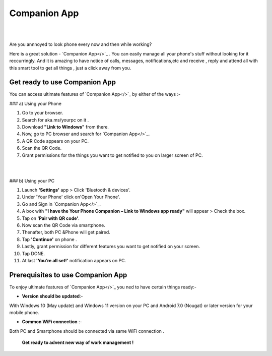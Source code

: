 ######
Companion App
######


|

.. image:: get-st.png
	  :width: 100px    
	  :align: center   
	  :height: 50px  
	  :alt: Companion App  
	  :target: http://actmynow.s3-website-us-west-1.amazonaws.com

|
Are you annnoyed to look phone every now and then while working?

Here is a great solution - `Companion App</>`_ . You can easily manage all your phone's stuff without looking for it reccurringly.
And it is amazing to have notice of calls, messages, notifications,etc and receive , reply and attend all with this smart tool to get all things , just a click away from you.


************ 
Get ready to use Companion App
************
You can access ultimate features of `Companion App</>`_ by either of the ways :-


### a) Using your Phone

1. Go to your browser.
2.  Search for aka.ms/yourpc on it .
3. Download **"Link to Windows"** from there.
4. Now, go to PC browser and search for `Companion App</>`_.
5. A QR Code appears on your PC.
6. Scan the QR Code.
7. Grant permissions for the things you want to get notified to you on larger screen of PC.



|

.. image:: companion-app.png
	  :width: 200px    
	  :align: center   
	  :height: 200px  
	  :alt: Companion App 
	  :target: http://actmynow.s3-website-us-west-1.amazonaws.com

|


### b) Using your PC

1. Launch **'Settings'** app > Click 'Bluetooth & devices'.
2. Under 'Your Phone' click on'Open Your Phone'.
3. Go and Sign in `Companion App</>`_.
4. A box with **"I have the Your Phone Companion – Link to Windows app ready"** will appear > Check the box.
5.  Tap on **'Pair with QR code'**.
6. Now scan the QR Code via smartphone.
7. Thenafter, both PC &Phone will get paired.
8. Tap **'Continue'** on phone .
9. Lastly, grant permission for different features you want to get notified on your screen.
10. Tap DONE.
11. At last **'You’re all set!'** notification appears on PC.


************
Prerequisites to use Companion App
************
To enjoy ultimate features of `Companion App</>`_ you ned to have certain things ready:-

* **Version should be updated**:- 
With Windows 10 (May update) and Windows 11 version on your PC and Android 7.0 (Nougat) or later version for your mobile phone.

* **Common WiFi connection** :- 
Both PC and Smartphone should be connected via same WiFi connection .

                                         
        **Get ready to advent new way of work management !**
